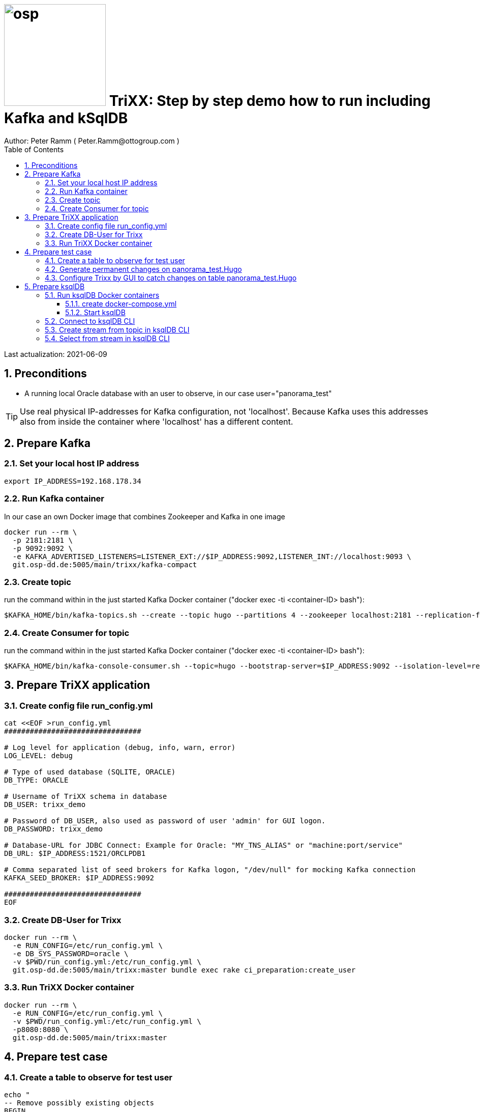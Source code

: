 = image:osp.png[float="left" width=200 ] TriXX: Step by step demo how to run including Kafka and kSqlDB =
Author: Peter Ramm ( Peter.Ramm@ottogroup.com )
:Author Initials: PR
:toc:
:toclevels: 4
:icons:
:imagesdir: ./images
:numbered:
:sectnumlevels: 6
:homepage: https://www.osp.de
:title-logo-image: osp.png

Last actualization: 2021-06-09

== Preconditions ==
- A running local Oracle database with an user to observe, in our case user="panorama_test"

TIP: Use real physical IP-addresses for Kafka configuration, not 'localhost'. Because Kafka uses this addresses also from inside the container where 'localhost' has a different content.

== Prepare Kafka ==
=== Set your local host IP address ===
----
export IP_ADDRESS=192.168.178.34
----

=== Run Kafka container ===
In our case an own Docker image that combines Zookeeper and Kafka in one image
----
docker run --rm \
  -p 2181:2181 \
  -p 9092:9092 \
  -e KAFKA_ADVERTISED_LISTENERS=LISTENER_EXT://$IP_ADDRESS:9092,LISTENER_INT://localhost:9093 \
  git.osp-dd.de:5005/main/trixx/kafka-compact
----

=== Create topic ===
run the command within in the just started Kafka Docker container ("docker exec -ti <container-ID> bash"):
----
$KAFKA_HOME/bin/kafka-topics.sh --create --topic hugo --partitions 4 --zookeeper localhost:2181 --replication-factor 1
----

=== Create Consumer for topic ===
run the command within in the just started Kafka Docker container ("docker exec -ti <container-ID> bash"):
----
$KAFKA_HOME/bin/kafka-console-consumer.sh --topic=hugo --bootstrap-server=$IP_ADDRESS:9092 --isolation-level=read_committed
----


== Prepare TriXX application ==

=== Create config file run_config.yml ===
----
cat <<EOF >run_config.yml
################################

# Log level for application (debug, info, warn, error)
LOG_LEVEL: debug

# Type of used database (SQLITE, ORACLE)
DB_TYPE: ORACLE

# Username of TriXX schema in database
DB_USER: trixx_demo

# Password of DB_USER, also used as password of user 'admin' for GUI logon.
DB_PASSWORD: trixx_demo

# Database-URL for JDBC Connect: Example for Oracle: "MY_TNS_ALIAS" or "machine:port/service"
DB_URL: $IP_ADDRESS:1521/ORCLPDB1

# Comma separated list of seed brokers for Kafka logon, "/dev/null" for mocking Kafka connection
KAFKA_SEED_BROKER: $IP_ADDRESS:9092

################################
EOF
----

=== Create DB-User for Trixx ===
----
docker run --rm \
  -e RUN_CONFIG=/etc/run_config.yml \
  -e DB_SYS_PASSWORD=oracle \
  -v $PWD/run_config.yml:/etc/run_config.yml \
  git.osp-dd.de:5005/main/trixx:master bundle exec rake ci_preparation:create_user
----

=== Run TriXX Docker container ===
----
docker run --rm \
  -e RUN_CONFIG=/etc/run_config.yml \
  -v $PWD/run_config.yml:/etc/run_config.yml \
  -p8080:8080 \
  git.osp-dd.de:5005/main/trixx:master
----

== Prepare test case ==

=== Create a table to observe for test user ===
----
echo "
-- Remove possibly existing objects
BEGIN
  FOR Rec IN (SELECT 1 FROM User_Tables WHERE Table_Name = 'HUGO') LOOP
    EXECUTE IMMEDIATE 'DROP TABLE HUGO';
  END LOOP;
  FOR Rec IN (SELECT 1 FROM User_Sequences WHERE Sequence_Name = 'HUGO_SEQ') LOOP
    EXECUTE IMMEDIATE 'DROP SEQUENCE HUGO_SEQ';
  END LOOP;
END;
/

CREATE TABLE Panorama_Test.Hugo (
       ID          NUMBER PRIMARY KEY,
       Name        VARCHAR2(30),
       Start_Date  DATE);
CREATE SEQUENCE Hugo_Seq;
GRANT SELECT ON Hugo TO Public;
GRANT FLASHBACK ON Hugo TO Public;
" | sqlplus panorama_test/panorama_test@$IP_ADDRESS:1521/ORCLPDB1
----

=== Generate permanent changes on panorama_test.Hugo ===
----
echo "
  BEGIN
    LOOP
      INSERT INTO Hugo (ID, Name, Start_Date) VALUES (Hugo_Seq.NextVal, 'Name '||Hugo_Seq.Currval, SYSDATE);
      COMMIT;
      DBMS_SESSION.SLEEP(1);
    END LOOP;
  END;
/
" | sqlplus panorama_test/panorama_test@localhost:1521/ORCLPDB1
----


=== Configure Trixx by GUI to catch changes on table panorama_test.Hugo ===
- Open TriXX application in browser: http://localhost:8080
- first login with user "admin" and passwort of DB-user for TriXX
- create your own personal user, choose a DB-user for authentication
- authenticate user for a schema including deployment grant
- Logout as 'admin', connect with this personal user
- Configure events for table panorama_test.Hugo
- generate triggers
- watch what happens in Kafka consumer and ksqlDB

== Prepare ksqlDB ==
=== Run ksqlDB Docker containers ===


==== create docker-compose.yml ====
----
cat <<EOF >docker-compose.yml
---
version: '2'

services:
  ksqldb-server:
    image: confluentinc/ksqldb-server:0.11.0
    hostname: ksqldb-server
    container_name: ksqldb-server
    ports:
      - "8088:8088"
    environment:
      KSQL_LISTENERS: http://0.0.0.0:8088
      KSQL_BOOTSTRAP_SERVERS: $IP_ADDRESS:9092
      KSQL_KSQL_LOGGING_PROCESSING_STREAM_AUTO_CREATE: "true"
      KSQL_KSQL_LOGGING_PROCESSING_TOPIC_AUTO_CREATE: "true"

  ksqldb-cli:
    image: confluentinc/ksqldb-cli:0.11.0
    container_name: ksqldb-cli
    depends_on:
      - ksqldb-server
    entrypoint: /bin/sh
    tty: true
EOF
----

==== Start ksqlDB ====
----
docker-compose up
----

=== Connect to ksqlDB CLI ===
----
docker exec -it ksqldb-cli ksql http://ksqldb-server:8088
----

=== Create stream from topic in ksqlDB CLI ===
----
CREATE STREAM hugo_stream (msg_key VARCHAR KEY,
                           id INTEGER,
                           schema VARCHAR,
                           tablename VARCHAR,
                           operation VARCHAR,
                           timestamp VARCHAR,
                           new STRUCT<NAME VARCHAR, ID INTEGER, START_DATE VARCHAR>)
  WITH (kafka_topic='hugo', value_format='JSON');
----

=== Select from stream in ksqlDB CLI ===
----
SELECT id, schema, tablename, operation, timestamp, new->NAME,
  new->ID, new->Start_Date FROM hugo_stream EMIT CHANGES;
----


